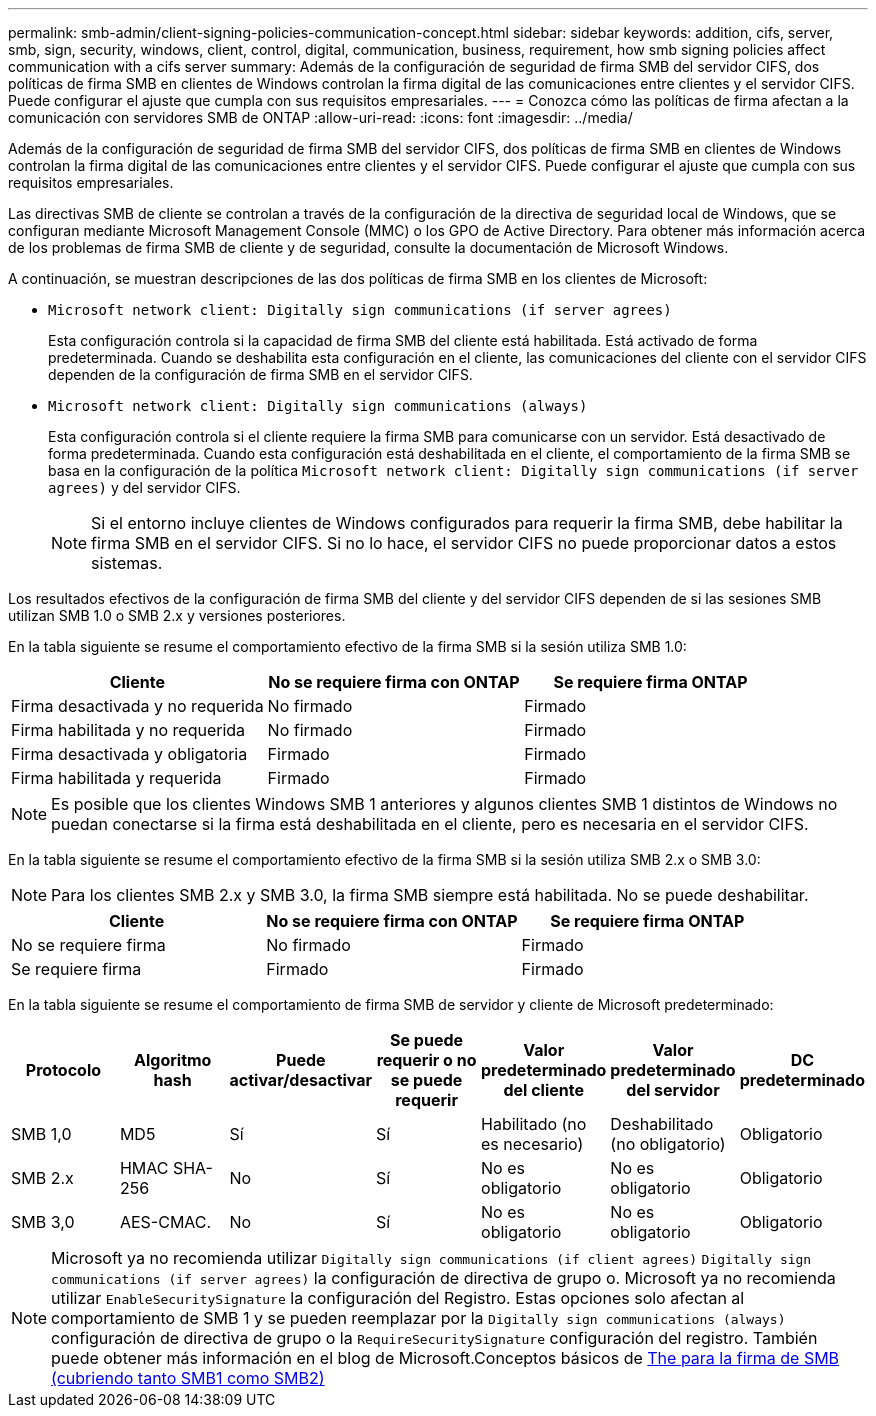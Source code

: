 ---
permalink: smb-admin/client-signing-policies-communication-concept.html 
sidebar: sidebar 
keywords: addition, cifs, server, smb, sign, security, windows, client, control, digital, communication, business, requirement, how smb signing policies affect communication with a cifs server 
summary: Además de la configuración de seguridad de firma SMB del servidor CIFS, dos políticas de firma SMB en clientes de Windows controlan la firma digital de las comunicaciones entre clientes y el servidor CIFS. Puede configurar el ajuste que cumpla con sus requisitos empresariales. 
---
= Conozca cómo las políticas de firma afectan a la comunicación con servidores SMB de ONTAP
:allow-uri-read: 
:icons: font
:imagesdir: ../media/


[role="lead"]
Además de la configuración de seguridad de firma SMB del servidor CIFS, dos políticas de firma SMB en clientes de Windows controlan la firma digital de las comunicaciones entre clientes y el servidor CIFS. Puede configurar el ajuste que cumpla con sus requisitos empresariales.

Las directivas SMB de cliente se controlan a través de la configuración de la directiva de seguridad local de Windows, que se configuran mediante Microsoft Management Console (MMC) o los GPO de Active Directory. Para obtener más información acerca de los problemas de firma SMB de cliente y de seguridad, consulte la documentación de Microsoft Windows.

A continuación, se muestran descripciones de las dos políticas de firma SMB en los clientes de Microsoft:

* `Microsoft network client: Digitally sign communications (if server agrees)`
+
Esta configuración controla si la capacidad de firma SMB del cliente está habilitada. Está activado de forma predeterminada. Cuando se deshabilita esta configuración en el cliente, las comunicaciones del cliente con el servidor CIFS dependen de la configuración de firma SMB en el servidor CIFS.

* `Microsoft network client: Digitally sign communications (always)`
+
Esta configuración controla si el cliente requiere la firma SMB para comunicarse con un servidor. Está desactivado de forma predeterminada. Cuando esta configuración está deshabilitada en el cliente, el comportamiento de la firma SMB se basa en la configuración de la política `Microsoft network client: Digitally sign communications (if server agrees)` y del servidor CIFS.

+
[NOTE]
====
Si el entorno incluye clientes de Windows configurados para requerir la firma SMB, debe habilitar la firma SMB en el servidor CIFS. Si no lo hace, el servidor CIFS no puede proporcionar datos a estos sistemas.

====


Los resultados efectivos de la configuración de firma SMB del cliente y del servidor CIFS dependen de si las sesiones SMB utilizan SMB 1.0 o SMB 2.x y versiones posteriores.

En la tabla siguiente se resume el comportamiento efectivo de la firma SMB si la sesión utiliza SMB 1.0:

|===
| Cliente | No se requiere firma con ONTAP | Se requiere firma ONTAP 


 a| 
Firma desactivada y no requerida
 a| 
No firmado
 a| 
Firmado



 a| 
Firma habilitada y no requerida
 a| 
No firmado
 a| 
Firmado



 a| 
Firma desactivada y obligatoria
 a| 
Firmado
 a| 
Firmado



 a| 
Firma habilitada y requerida
 a| 
Firmado
 a| 
Firmado

|===
[NOTE]
====
Es posible que los clientes Windows SMB 1 anteriores y algunos clientes SMB 1 distintos de Windows no puedan conectarse si la firma está deshabilitada en el cliente, pero es necesaria en el servidor CIFS.

====
En la tabla siguiente se resume el comportamiento efectivo de la firma SMB si la sesión utiliza SMB 2.x o SMB 3.0:

[NOTE]
====
Para los clientes SMB 2.x y SMB 3.0, la firma SMB siempre está habilitada. No se puede deshabilitar.

====
|===
| Cliente | No se requiere firma con ONTAP | Se requiere firma ONTAP 


 a| 
No se requiere firma
 a| 
No firmado
 a| 
Firmado



 a| 
Se requiere firma
 a| 
Firmado
 a| 
Firmado

|===
En la tabla siguiente se resume el comportamiento de firma SMB de servidor y cliente de Microsoft predeterminado:

|===
| Protocolo | Algoritmo hash | Puede activar/desactivar | Se puede requerir o no se puede requerir | Valor predeterminado del cliente | Valor predeterminado del servidor | DC predeterminado 


 a| 
SMB 1,0
 a| 
MD5
 a| 
Sí
 a| 
Sí
 a| 
Habilitado (no es necesario)
 a| 
Deshabilitado (no obligatorio)
 a| 
Obligatorio



 a| 
SMB 2.x
 a| 
HMAC SHA-256
 a| 
No
 a| 
Sí
 a| 
No es obligatorio
 a| 
No es obligatorio
 a| 
Obligatorio



 a| 
SMB 3,0
 a| 
AES-CMAC.
 a| 
No
 a| 
Sí
 a| 
No es obligatorio
 a| 
No es obligatorio
 a| 
Obligatorio

|===
[NOTE]
====
Microsoft ya no recomienda utilizar `Digitally sign communications (if client agrees)` `Digitally sign communications (if server agrees)` la configuración de directiva de grupo o. Microsoft ya no recomienda utilizar `EnableSecuritySignature` la configuración del Registro. Estas opciones solo afectan al comportamiento de SMB 1 y se pueden reemplazar por la `Digitally sign communications (always)` configuración de directiva de grupo o la `RequireSecuritySignature` configuración del registro. También puede obtener más información en el blog de Microsoft.Conceptos básicos de http://blogs.technet.com/b/josebda/archive/2010/12/01/the-basics-of-smb-signing-covering-both-smb1-and-smb2.aspx[The para la firma de SMB (cubriendo tanto SMB1 como SMB2)]

====